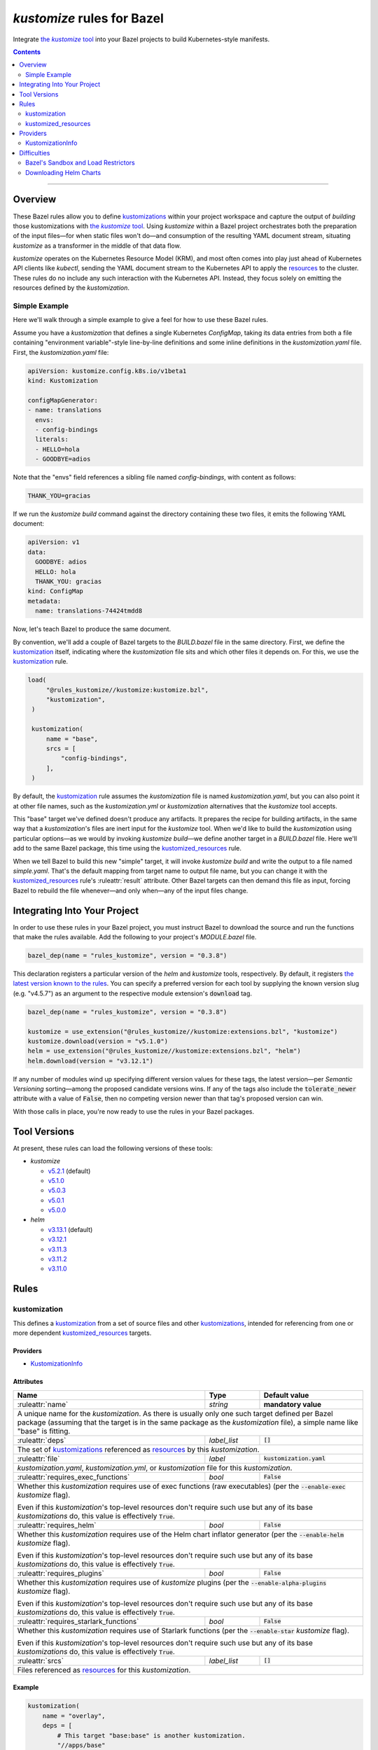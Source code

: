 .. role:: command(emphasis)
.. role:: field(code)
.. role:: file(emphasis)
.. role:: cmdflag(code)
.. role:: krmkind(emphasis)
.. role:: macro(code)
.. role:: pfield(code)
.. role:: ruleattr(kbd)
.. role:: term(emphasis)
.. role:: tool(emphasis)
.. role:: type(emphasis)
.. role:: value(code)
.. |mandatory| replace:: **mandatory value**
.. |propagated requirement| replace:: Even if this :term:`kustomization`'s top-level resources don't require such use but any of its base :term:`kustomizations` do, this value is effectively :value:`True`.

=================================
:tool:`kustomize` rules for Bazel
=================================

.. External links
.. _sandboxing: https://docs.bazel.build/versions/master/sandboxing.html
.. _kustomization term: https://kubectl.docs.kubernetes.io/references/kustomize/glossary/#kustomization
.. See https://stackoverflow.com/a/4836544/31818 for this abomination:
.. |the kustomize tool| replace:: the :tool:`kustomize` tool
.. _the kustomize tool:
.. _kustomize: https://kubectl.docs.kubernetes.io/references/kustomize/glossary/#kustomize
.. _resources:
.. _resource: https://kubectl.docs.kubernetes.io/references/kustomize/glossary/#resource
.. _root: https://kubectl.docs.kubernetes.io/references/kustomize/glossary/#kustomization-root

Integrate |the kustomize tool|_ into your Bazel projects to build Kubernetes-style manifests.

.. contents:: :depth: 2

-----

Overview
========

These Bazel rules allow you to define `kustomizations <kustomization term_>`__ within your project workspace and capture the output of *building* those kustomizations with |the kustomize tool|_. Using :tool:`kustomize` within a Bazel project orchestrates both the preparation of the input files—for when static files won't do—and consumption of the resulting YAML document stream, situating :tool:`kustomize` as a transformer in the middle of that data flow.

:tool:`kustomize` operates on the Kubernetes Resource Model (KRM), and most often comes into play just ahead of Kubernetes API clients like :tool:`kubectl`, sending the YAML document stream to the Kubernetes API to apply the resources_ to the cluster. These rules do no include any such interaction with the Kubernetes API. Instead, they focus solely on emitting the resources defined by the :term:`kustomization`.

Simple Example
--------------

Here we'll walk through a simple example to give a feel for how to use these Bazel rules.

Assume you have a :term:`kustomization` that defines a single Kubernetes :krmkind:`ConfigMap`, taking its data entries from both a file containing "environment variable"-style line-by-line definitions and some inline definitions in the :file:`kustomization.yaml` file. First, the :file:`kustomization.yaml` file:

.. code:: yaml

    apiVersion: kustomize.config.k8s.io/v1beta1
    kind: Kustomization

    configMapGenerator:
    - name: translations
      envs:
      - config-bindings
      literals:
      - HELLO=hola
      - GOODBYE=adios

Note that the "envs" field references a sibling file named :file:`config-bindings`, with content as follows:

.. code::

    THANK_YOU=gracias

If we run the :command:`kustomize build` command against the directory containing these two files, it emits the following YAML document:

.. code:: yaml

    apiVersion: v1
    data:
      GOODBYE: adios
      HELLO: hola
      THANK_YOU: gracias
    kind: ConfigMap
    metadata:
      name: translations-74424tmdd8

Now, let's teach Bazel to produce the same document.

By convention, we'll add a couple of Bazel targets to the :file:`BUILD.bazel` file in the same directory. First, we define the `kustomization <kustomization term_>`__ itself, indicating where the :term:`kustomization` file sits and which other files it depends on. For this, we use the kustomization_ rule.

.. code:: bazel

   load(
        "@rules_kustomize//kustomize:kustomize.bzl",
        "kustomization",
    )

    kustomization(
        name = "base",
        srcs = [
            "config-bindings",
        ],
    )

By default, the kustomization_ rule assumes the :file:`kustomization` file is named :file:`kustomization.yaml`, but you can also point it at other file names, such as the :file:`kustomization.yml` or :file:`kustomization` alternatives that the :tool:`kustomize` tool accepts.

This "base" target we've defined doesn't produce any artifacts. It prepares the recipe for building artifacts, in the same way that a :term:`kustomization`'s files are inert input for the :tool:`kustomize` tool. When we'd like to build the :term:`kustomization` using particular options—as we would by invoking :command:`kustomize build`—we define another target in a :file:`BUILD.bazel` file. Here we'll add to the same Bazel package, this time using the kustomized_resources_ rule.

.. code:: bazel
    load(
        "@rules_kustomize//kustomize:kustomize.bzl",
        "kustomized_resources",
    )

    kustomized_resources(
        name = "simple",
        kustomization = ":base",
    )

When we tell Bazel to build this new "simple" target, it will invoke :command:`kustomize build` and write the output to a file named :file:`simple.yaml`. That's the default mapping from target name to output file name, but you can change it with the kustomized_resources_ rule's :ruleattr:`result` attribute. Other Bazel targets can then demand this file as input, forcing Bazel to rebuild the file whenever—and only when—any of the input files change.

Integrating Into Your Project
=============================

In order to use these rules in your Bazel project, you must instruct Bazel to download the source and run the functions that make the rules available. Add the following to your project's :file:`MODULE.bazel` file.

.. code:: bazel

    bazel_dep(name = "rules_kustomize", version = "0.3.8")

This declaration registers a particular version of the :tool:`helm` and :tool:`kustomize` tools, respectively. By default, it registers `the latest version known to the rules <Tool Versions_>`_. You can specify a preferred version for each tool by supplying the known version slug (e.g. "v4.5.7") as an argument to the respective module extension's :field:`download` tag.

.. code:: bazel

    bazel_dep(name = "rules_kustomize", version = "0.3.8")

    kustomize = use_extension("@rules_kustomize//kustomize:extensions.bzl", "kustomize")
    kustomize.download(version = "v5.1.0")
    helm = use_extension("@rules_kustomize//kustomize:extensions.bzl", "helm")
    helm.download(version = "v3.12.1")

If any number of modules wind up specifying different version values for these tags, the latest version—per :term:`Semantic Versioning` sorting—among the proposed candidate versions wins. If any of the tags also include the :field:`tolerate_newer` attribute with a value of :value:`False`, then no competing version newer than that tag's proposed version can win.

With those calls in place, you're now ready to use the rules in your Bazel packages.

Tool Versions
=============

At present, these rules can load the following versions of these tools:

* :tool:`kustomize`

  * `v5.2.1 <https://github.com/kubernetes-sigs/kustomize/releases/tag/kustomize%2Fv5.2.1>`__ (default)
  * `v5.1.0 <https://github.com/kubernetes-sigs/kustomize/releases/tag/kustomize%2Fv5.1.0>`__
  * `v5.0.3 <https://github.com/kubernetes-sigs/kustomize/releases/tag/kustomize%2Fv5.0.3>`__
  * `v5.0.1 <https://github.com/kubernetes-sigs/kustomize/releases/tag/kustomize%2Fv5.0.1>`__
  * `v5.0.0 <https://github.com/kubernetes-sigs/kustomize/releases/tag/kustomize%2Fv5.0.0>`__

* :tool:`helm`

  * `v3.13.1 <https://github.com/helm/helm/releases/tag/v3.13.1>`__ (default)
  * `v3.12.1 <https://github.com/helm/helm/releases/tag/v3.12.1>`__
  * `v3.11.3 <https://github.com/helm/helm/releases/tag/v3.11.3>`__
  * `v3.11.2 <https://github.com/helm/helm/releases/tag/v3.11.2>`__
  * `v3.11.0 <https://github.com/helm/helm/releases/tag/v3.11.0>`__

Rules
=====

kustomization
-------------

This defines a `kustomization <kustomization term_>`__ from a set of source files and other `kustomizations <kustomization_>`_, intended for referencing from one or more dependent kustomized_resources_ targets.

Providers
^^^^^^^^^

* KustomizationInfo_

Attributes
^^^^^^^^^^
+-----------------------------------------+-----------------------------+---------------------------------------+
| **Name**                                | **Type**                    | **Default value**                     |
+-----------------------------------------+-----------------------------+---------------------------------------+
| :ruleattr:`name`                        | :type:`string`              | |mandatory|                           |
+-----------------------------------------+-----------------------------+---------------------------------------+
| A unique name for the :term:`kustomization`. As there is usually only one such target defined  per Bazel      |
| package (assuming that the target is in the same package as the :term:`kustomization` file), a simple name    |
| like "base" is fitting.                                                                                       |
+-----------------------------------------+-----------------------------+---------------------------------------+
| :ruleattr:`deps`                        | :type:`label_list`          | :value:`[]`                           |
+-----------------------------------------+-----------------------------+---------------------------------------+
| The set of `kustomizations <kustomization_>`_ referenced as resources_ by this :term:`kustomization`.         |
+-----------------------------------------+-----------------------------+---------------------------------------+
| :ruleattr:`file`                        | :type:`label`               | :value:`kustomization.yaml`           |
+-----------------------------------------+-----------------------------+---------------------------------------+
| :file:`kustomization.yaml`, :file:`kustomization.yml`, or :file:`kustomization` file for this                 |
| :term:`kustomization`.                                                                                        |
+-----------------------------------------+-----------------------------+---------------------------------------+
| :ruleattr:`requires_exec_functions`     | :type:`bool`                | :value:`False`                        |
+-----------------------------------------+-----------------------------+---------------------------------------+
| Whether this :term:`kustomization` requires use of exec functions (raw executables) (per the                  |
| :cmdflag:`--enable-exec` :tool:`kustomize` flag).                                                             |
|                                                                                                               |
| |propagated requirement|                                                                                      |
+-----------------------------------------+-----------------------------+---------------------------------------+
| :ruleattr:`requires_helm`               | :type:`bool`                | :value:`False`                        |
+-----------------------------------------+-----------------------------+---------------------------------------+
| Whether this :term:`kustomization` requires use of the Helm chart inflator generator (per the                 |
| :cmdflag:`--enable-helm` :tool:`kustomize` flag).                                                             |
|                                                                                                               |
| |propagated requirement|                                                                                      |
+-----------------------------------------+-----------------------------+---------------------------------------+
| :ruleattr:`requires_plugins`            | :type:`bool`                | :value:`False`                        |
+-----------------------------------------+-----------------------------+---------------------------------------+
| Whether this :term:`kustomization` requires use of :tool:`kustomize` plugins (per the                         |
| :cmdflag:`--enable-alpha-plugins` :tool:`kustomize` flag).                                                    |
|                                                                                                               |
| |propagated requirement|                                                                                      |
+-----------------------------------------+-----------------------------+---------------------------------------+
| :ruleattr:`requires_starlark_functions` | :type:`bool`                | :value:`False`                        |
+-----------------------------------------+-----------------------------+---------------------------------------+
| Whether this :term:`kustomization` requires use of Starlark functions (per the :cmdflag:`--enable-star`       |
| :tool:`kustomize` flag).                                                                                      |
|                                                                                                               |
| |propagated requirement|                                                                                      |
+-----------------------------------------+-----------------------------+---------------------------------------+
| :ruleattr:`srcs`                        | :type:`label_list`          | :value:`[]`                           |
+-----------------------------------------+-----------------------------+---------------------------------------+
| Files referenced as resources_ for this :term:`kustomization`.                                                |
+-----------------------------------------+-----------------------------+---------------------------------------+

Example
^^^^^^^

.. code:: bazel

    kustomization(
        name = "overlay",
        deps = [
            # This target "base:base" is another kustomization.
            "//apps/base"
        ],
        # We can omit the "file" attribute because our kustomization
        # file is named "kustomization.yaml," matching the default.
        srcs = [
            # This target "charts:charts" is a filegroup.
            "//apps/base/charts",
            "extras.yaml",
        ],
        requires_helm = True,
    )

kustomized_resources
--------------------

This defines an invocation of the :command:`kustomize build` command against a :term:`kustomization` `target <https://kubectl.docs.kubernetes.io/references/kustomize/glossary/#target>`_, creating a resulting set of :term:`resources` (collectively, a `variant <https://kubectl.docs.kubernetes.io/references/kustomize/glossary/#variant>`_).

See the Difficulties_ section below for considerations both with :term:`kustomizations` that involve use of the :field:`helmCharts` :krmkind:`Kustomization` (or :krmkind:`Component`) field and when executing Bazel actions on some computers.

Attributes
^^^^^^^^^^

+---------------------------------------+-----------------------------+---------------------------------------+
| **Name**                              | **Type**                    | **Default value**                     |
+---------------------------------------+-----------------------------+---------------------------------------+
| :ruleattr:`name`                      | :type:`string`              | |mandatory|                           |
+---------------------------------------+-----------------------------+---------------------------------------+
| A unique name for the :term:`variant`.                                                                      |
+---------------------------------------+-----------------------------+---------------------------------------+
| :ruleattr:`env_bindings`              | :type:`string_dict`         | :value:`{}`                           |
+---------------------------------------+-----------------------------+---------------------------------------+
| Names and values of environment variables to be used by functions (per the :cmdflag:`--env`                 |
| :tool:`kustomize` flag).                                                                                    |
|                                                                                                             |
| These bindings specify a value for each environment variable. To forward an exported environment variable's |
| through instead, use the :ruleattr:`env_exports` attribute.                                                 |
+---------------------------------------+-----------------------------+---------------------------------------+
| :ruleattr:`env_exports`               | :type:`string_list`         | :value:`[]`                           |
+---------------------------------------+-----------------------------+---------------------------------------+
| Names of exported environment variables to be used by functions (per the :cmdflag:`--env` :tool:`kustomize` |
| flag).                                                                                                      |
|                                                                                                             |
| These bindings forward each exported environment variable's value. To specify a value for each environment  |
| variable instead, use the :ruleattr:`env_bindings` attribute.                                               |
+---------------------------------------+-----------------------------+---------------------------------------+
| :ruleattr:`kustomization`             | :type:`label`               | |mandatory|                           |
+---------------------------------------+-----------------------------+---------------------------------------+
| The :term:`kustomization` to build.                                                                         |
|                                                                                                             |
| This may refer to a target using the kustomization_ rule or another rule that yields a KustomizationInfo_   |
| provider.                                                                                                   |
+---------------------------------------+-----------------------------+---------------------------------------+
| :ruleattr:`load_restrictor`           | :type:`string`              | :value:`RootOnly`                     |
+---------------------------------------+-----------------------------+---------------------------------------+
| Control whether :term:`kustomizations` may load files from outsider their root directory (per the           |
| :cmdflag:`--load-restrictor` :tool:kustomize flag). May be one of :value:`None` or :value:`RootOnly`.       |
|                                                                                                             |
| See the Difficulties_ section for cases where you may need to set this value to :value:`None` within        |
| Bazel when you could normally get by with the :tool:`kustomize` tool's default behavior of preventing       |
| :term:`kustomizations` from loading files from outside their root_.                                         |
+---------------------------------------+-----------------------------+---------------------------------------+
| :ruleattr:`result`                    | :type:`output`              | :value:`<name>.yaml`                  |
+---------------------------------------+-----------------------------+---------------------------------------+
| The built result, as a YAML stream of KRM resources in separate documents (per the :cmdflag:`--output`      |
| :tool:`kustomize` flag).                                                                                    |
+---------------------------------------+-----------------------------+---------------------------------------+

Example
^^^^^^^

.. code:: bazel

    kustomized_resources(
        name = "production",
        env_bindings = {
            "CLUSTER_NAME": "prod1234",
            "ENVIRONMENT": "production",
        },
        kustomization = ":overlay",
    )

Providers
=========

KustomizationInfo
-----------------

:type:`KustomizationInfo` summarizes a :term:`kustomization` root_, as provided by the kustomization_ rule.

Fields
^^^^^^

+---------------------------------------+----------------------------------------------------------+
| **Name**                              | **Type**                                                 |
+---------------------------------------+----------------------------------------------------------+
| :pfield:`requires_exec_functions`     | :type:`bool`                                             |
+---------------------------------------+----------------------------------------------------------+
| Whether this :term:`kustomization` requires use of exec functions (raw executables) (per the     |
| :cmdflag:`--enable-exec` :tool:`kustomize` flag).                                                |
+---------------------------------------+----------------------------------------------------------+
| :pfield:`requires_helm`               | :type:`bool`                                             |
+---------------------------------------+----------------------------------------------------------+
| Whether this :term:`kustomization` requires use of the Helm chart inflator generator (per the    |
| :cmdflag:`--enable-helm` :tool:`kustomize` flag).                                                |
+---------------------------------------+----------------------------------------------------------+
| :pfield:`requires_plugins`            | :type:`bool`                                             |
+---------------------------------------+----------------------------------------------------------+
| Whether this :term:`kustomization` requires use of :tool:`kustomize` plugins (per the            |
| :cmdflag:`--enable-alpha-plugins` :tool:`kustomize` flag).                                       |
+---------------------------------------+----------------------------------------------------------+
| :pfield:`requires_starlark_functions` | :type:`bool`                                             |
+---------------------------------------+----------------------------------------------------------+
| Whether this :term:`kustomization` requires use of Starlark functions (per the                   |
| :cmdflag:`--enable-star` :tool:`kustomize` flag).                                                |
+---------------------------------------+----------------------------------------------------------+
| :pfield:`target_file`                 | :type:`string`                                           |
+---------------------------------------+----------------------------------------------------------+
| The top-level :term:`kustomization` file defining this :term:`kustomization`.                    |
+---------------------------------------+----------------------------------------------------------+
| :pfield:`transitive_resources`        | :type:`depset of File`                                   |
+---------------------------------------+----------------------------------------------------------+
| The set of files (including other :term:`kustomizations`) referenced by this                     |
| :term:`kustomization`.                                                                           |
+---------------------------------------+----------------------------------------------------------+

Difficulties
============

These rules attempt to make using :tool:`kustomize` with Bazel easier, but there are a few features of the tools that interact poorly, or at least surprisingly, even when they're individually doing their job as intended. We can work around each problem once we know better what to expect.

Bazel's Sandbox and Load Restrictors
------------------------------------

:tool:`kustomize` prefers to load files only from the :term:`kustomization` root directory—the one containing the :file:`kustomization.yaml` file—or any of its subdirectories. The :command:`kustomize build` subcommand runs with a :term:`load restrictor` to enforce this restrictive policy. By default, the :cmdflag:`--load-restrictor` flag uses the value :value:`LoadRestrictionsRootOnly`. With that value in effect, :command:`kustomize build` will refuse to read any files referenced by a :term:`kustomization` that lie outside of the :term:`kustomization` root directory tree, per `this FAQ entry <https://kubectl.docs.kubernetes.io/faq/kustomize/#security-file-foo-is-not-in-or-below-bar>`__.

Bazel can execute the actions for its :command:`build` and :command:`test` commands in a restricted environment called a :term:`sandbox`, using a technique called sandboxing_. On some operating systems, Bazel uses symbolic links to make only some files available to programs it runs in its actions. These symbolic links point upward and outward to files that lie outside of the :term:`kustomization` root in the sandbox. Even though the links are within the :term:`kustomization` root, their target files are not. :tool:`kustomize` considers this to transgress its :value:`LoadRestrictionsRootOnly` load restriction and blocks the attempt to load the referenced file.

There are three ways around this problem:

* Relax :tool:`kustomize`'s load restrictor by passing :value:`LoadRestrictionsNone` to its :cmdflag:`--load-restrictor` flag, by way of specifying the value :value:`None` for the kustomized_resources_ rule's :ruleattr:`load_restrictor` attribute.

* Use a Bazel sandboxing_ implementation that doesn't rely on symbolic links, such as its `sandboxfs <https://docs.bazel.build/versions/master/sandboxing.html#sandboxfs_>`__ FUSE file system. With the :tool:`sandboxfs` tool installed, pass the :cmdflag:`--experimental_use_sandboxfs` `flag <https://docs.bazel.build/versions/master/command-line-reference.html#flag--experimental_use_sandboxfs>`__ to :command:`bazel build`, :command:`bazel test`, or :command:`bazel run`.

.. _disable sandboxing:

* Disable Bazel sandboxing_ entirely by omitting :value:`sandboxed` from the values supplied via its :cmdflag:`--spawn_strategy` `flag <https://docs.bazel.build/versions/master/command-line-reference.html#flag--spawn_strategy>`__. With sandboxing disabled, Bazel will present the input files to :tool:`kustomize` as regular files. So long as those files lie within the :term:`kustomization` root, the :value:`LoadRestrictionsRootOnly` load restrictor will not intervene.


Downloading Helm Charts
-----------------------

The :tool:`kustomize` tool can expand Helm charts using the :krmkind:`Kustomization` manifest's :field:`helmCharts` `field <https://github.com/kubernetes-sigs/kustomize/blob/master/examples/chart.md>`__. If the Helm chart's source files are not available already locally, :tool:`kustomize` can fetch the chart archive and unpack within the directory specified in the :field:`helmGlobals.chartHome` `field <https://github.com/kubernetes-sigs/kustomize/blob/master/examples/chart.md#build-the-base-and-the-variants>`__. By default, this :field:`chartHome` field's value is :value:`charts`, meaning that :tool:`kustomize` will download and expand chart archives in the :file:`charts/<chart name>` directory within the :term:`kustomization` root.

Now, first, let's acknowledge that the :tool:`kustomize` maintainers do **not** recommend `downloading Helm charts automatically <https://github.com/kubernetes-sigs/kustomize/blob/master/examples/chart.md#but-its-not-really-about-performance>`__, nor `even relying on Helm for repeated expansion at all <https://github.com/kubernetes-sigs/kustomize/blob/master/examples/chart.md#best-practice>`__. The capability is there in :tool:`kustomize` today, though, so let's clarify how Bazel might interfere.

What could go wrong? Consider:

* If Bazel sandboxing_ is enabled, you can't have :tool:`kustomize` download and write files within the sandbox directory tree.

  Instead, you can set the :krmkind:`Kustomization` :field:`helmGlobals.chartHome` field to a directory to which Bazel is allowed to write, such as :file:`/tmp`. Alternately, you can `disable sandboxing`_ entirely.

* If your :term:`kustomization` directs :tool:`kustomize` to store Helm chart files outside of the :term:`kustomization` root, or even just refers to such distant files, the default load restrictor will block :tool:`kustomize` from reading them.

  You must relax the default load restrictor by specifying the value :value:`None` for the kustomized_resources_ rule's :ruleattr:`load_restrictor` attribute.

Given that your chosen use of Bazel likely implies a preference for hermetic and repeatable builds, it's best to at least acquire and unpack the Helm chart archives beforehand, committing the resulting files for future use. Expanding the Helm chart as manifests outside of :tool:`kustomize` is even better, though it's then harder to include artifacts generated by other Bazel rules. Finding the right balance will take some experimentation.

